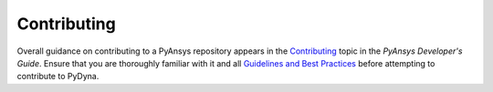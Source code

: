 .. _contributing:

============
Contributing
============
Overall guidance on contributing to a PyAnsys repository appears in the
`Contributing <https://dev.docs.pyansys.com/overview/contributing.html>`_ topic
in the *PyAnsys Developer's Guide*. Ensure that you are thoroughly familiar
with it and all `Guidelines and Best Practices <https://dev.docs.pyansys.com/guidelines/index.html>`_
before attempting to contribute to PyDyna.